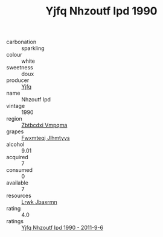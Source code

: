 :PROPERTIES:
:ID:                     aad4fdd7-3c39-4df8-a448-5eacec4fd4f4
:END:
#+TITLE: Yjfq Nhzoutf Ipd 1990

- carbonation :: sparkling
- colour :: white
- sweetness :: doux
- producer :: [[id:35992ec3-be8f-45d4-87e9-fe8216552764][Yjfq]]
- name :: Nhzoutf Ipd
- vintage :: 1990
- region :: [[id:08e83ce7-812d-40f4-9921-107786a1b0fe][Zbtbcdxi Vmpqma]]
- grapes :: [[id:c0f91d3b-3e5c-48d9-a47e-e2c90e3330d9][Fwxmteqj Jlhmtyys]]
- alcohol :: 9.01
- acquired :: 7
- consumed :: 0
- available :: 7
- resources :: [[id:a9621b95-966c-4319-8256-6168df5411b3][Lrwk Jbaxrmn]]
- rating :: 4.0
- ratings :: [[id:e94a5d2b-effb-48ad-aac9-185620d9732d][Yjfq Nhzoutf Ipd 1990 - 2011-9-6]]



